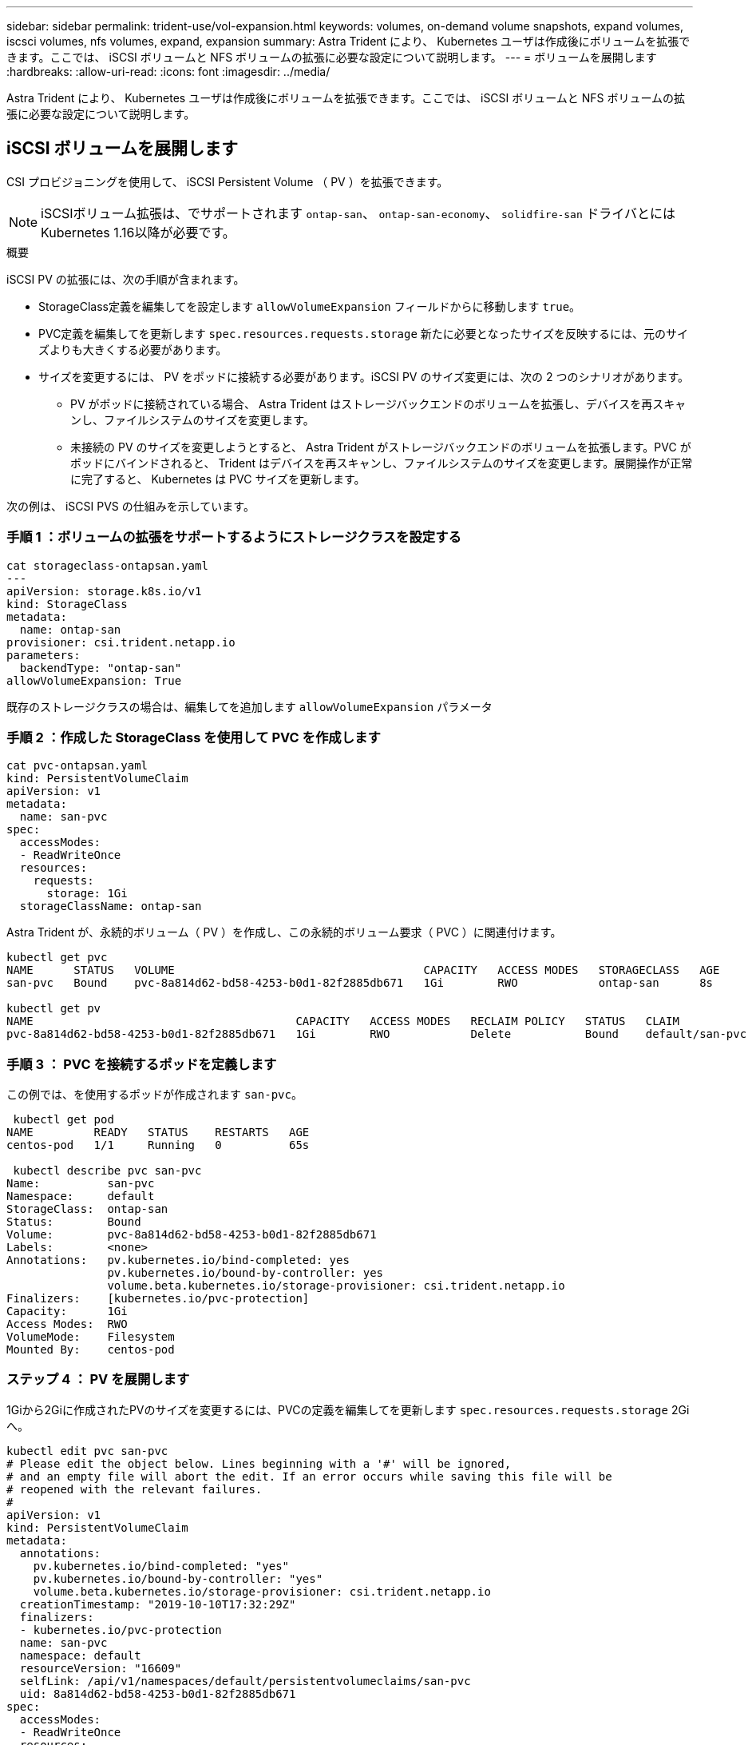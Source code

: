 ---
sidebar: sidebar 
permalink: trident-use/vol-expansion.html 
keywords: volumes, on-demand volume snapshots, expand volumes, iscsci volumes, nfs volumes, expand, expansion 
summary: Astra Trident により、 Kubernetes ユーザは作成後にボリュームを拡張できます。ここでは、 iSCSI ボリュームと NFS ボリュームの拡張に必要な設定について説明します。 
---
= ボリュームを展開します
:hardbreaks:
:allow-uri-read: 
:icons: font
:imagesdir: ../media/


Astra Trident により、 Kubernetes ユーザは作成後にボリュームを拡張できます。ここでは、 iSCSI ボリュームと NFS ボリュームの拡張に必要な設定について説明します。



== iSCSI ボリュームを展開します

CSI プロビジョニングを使用して、 iSCSI Persistent Volume （ PV ）を拡張できます。


NOTE: iSCSIボリューム拡張は、でサポートされます `ontap-san`、 `ontap-san-economy`、 `solidfire-san` ドライバとにはKubernetes 1.16以降が必要です。

.概要
iSCSI PV の拡張には、次の手順が含まれます。

* StorageClass定義を編集してを設定します `allowVolumeExpansion` フィールドからに移動します `true`。
* PVC定義を編集してを更新します `spec.resources.requests.storage` 新たに必要となったサイズを反映するには、元のサイズよりも大きくする必要があります。
* サイズを変更するには、 PV をポッドに接続する必要があります。iSCSI PV のサイズ変更には、次の 2 つのシナリオがあります。
+
** PV がポッドに接続されている場合、 Astra Trident はストレージバックエンドのボリュームを拡張し、デバイスを再スキャンし、ファイルシステムのサイズを変更します。
** 未接続の PV のサイズを変更しようとすると、 Astra Trident がストレージバックエンドのボリュームを拡張します。PVC がポッドにバインドされると、 Trident はデバイスを再スキャンし、ファイルシステムのサイズを変更します。展開操作が正常に完了すると、 Kubernetes は PVC サイズを更新します。




次の例は、 iSCSI PVS の仕組みを示しています。



=== 手順 1 ：ボリュームの拡張をサポートするようにストレージクラスを設定する

[listing]
----
cat storageclass-ontapsan.yaml
---
apiVersion: storage.k8s.io/v1
kind: StorageClass
metadata:
  name: ontap-san
provisioner: csi.trident.netapp.io
parameters:
  backendType: "ontap-san"
allowVolumeExpansion: True
----
既存のストレージクラスの場合は、編集してを追加します `allowVolumeExpansion` パラメータ



=== 手順 2 ：作成した StorageClass を使用して PVC を作成します

[listing]
----
cat pvc-ontapsan.yaml
kind: PersistentVolumeClaim
apiVersion: v1
metadata:
  name: san-pvc
spec:
  accessModes:
  - ReadWriteOnce
  resources:
    requests:
      storage: 1Gi
  storageClassName: ontap-san
----
Astra Trident が、永続的ボリューム（ PV ）を作成し、この永続的ボリューム要求（ PVC ）に関連付けます。

[listing]
----
kubectl get pvc
NAME      STATUS   VOLUME                                     CAPACITY   ACCESS MODES   STORAGECLASS   AGE
san-pvc   Bound    pvc-8a814d62-bd58-4253-b0d1-82f2885db671   1Gi        RWO            ontap-san      8s

kubectl get pv
NAME                                       CAPACITY   ACCESS MODES   RECLAIM POLICY   STATUS   CLAIM             STORAGECLASS   REASON   AGE
pvc-8a814d62-bd58-4253-b0d1-82f2885db671   1Gi        RWO            Delete           Bound    default/san-pvc   ontap-san               10s
----


=== 手順 3 ： PVC を接続するポッドを定義します

この例では、を使用するポッドが作成されます `san-pvc`。

[listing]
----
 kubectl get pod
NAME         READY   STATUS    RESTARTS   AGE
centos-pod   1/1     Running   0          65s

 kubectl describe pvc san-pvc
Name:          san-pvc
Namespace:     default
StorageClass:  ontap-san
Status:        Bound
Volume:        pvc-8a814d62-bd58-4253-b0d1-82f2885db671
Labels:        <none>
Annotations:   pv.kubernetes.io/bind-completed: yes
               pv.kubernetes.io/bound-by-controller: yes
               volume.beta.kubernetes.io/storage-provisioner: csi.trident.netapp.io
Finalizers:    [kubernetes.io/pvc-protection]
Capacity:      1Gi
Access Modes:  RWO
VolumeMode:    Filesystem
Mounted By:    centos-pod
----


=== ステップ 4 ： PV を展開します

1Giから2Giに作成されたPVのサイズを変更するには、PVCの定義を編集してを更新します `spec.resources.requests.storage` 2Giへ。

[listing]
----
kubectl edit pvc san-pvc
# Please edit the object below. Lines beginning with a '#' will be ignored,
# and an empty file will abort the edit. If an error occurs while saving this file will be
# reopened with the relevant failures.
#
apiVersion: v1
kind: PersistentVolumeClaim
metadata:
  annotations:
    pv.kubernetes.io/bind-completed: "yes"
    pv.kubernetes.io/bound-by-controller: "yes"
    volume.beta.kubernetes.io/storage-provisioner: csi.trident.netapp.io
  creationTimestamp: "2019-10-10T17:32:29Z"
  finalizers:
  - kubernetes.io/pvc-protection
  name: san-pvc
  namespace: default
  resourceVersion: "16609"
  selfLink: /api/v1/namespaces/default/persistentvolumeclaims/san-pvc
  uid: 8a814d62-bd58-4253-b0d1-82f2885db671
spec:
  accessModes:
  - ReadWriteOnce
  resources:
    requests:
      storage: 2Gi
 ...
----


=== 手順 5 ：拡張を検証する

PVC 、 PV 、 Astra Trident のボリュームのサイズを確認することで、拡張が正しく機能しているかどうかを検証できます。

[listing]
----
kubectl get pvc san-pvc
NAME      STATUS   VOLUME                                     CAPACITY   ACCESS MODES   STORAGECLASS   AGE
san-pvc   Bound    pvc-8a814d62-bd58-4253-b0d1-82f2885db671   2Gi        RWO            ontap-san      11m
kubectl get pv
NAME                                       CAPACITY   ACCESS MODES   RECLAIM POLICY   STATUS   CLAIM             STORAGECLASS   REASON   AGE
pvc-8a814d62-bd58-4253-b0d1-82f2885db671   2Gi        RWO            Delete           Bound    default/san-pvc   ontap-san               12m
tridentctl get volumes -n trident
+------------------------------------------+---------+---------------+----------+--------------------------------------+--------+---------+
|                   NAME                   |  SIZE   | STORAGE CLASS | PROTOCOL |             BACKEND UUID             | STATE  | MANAGED |
+------------------------------------------+---------+---------------+----------+--------------------------------------+--------+---------+
| pvc-8a814d62-bd58-4253-b0d1-82f2885db671 | 2.0 GiB | ontap-san     | block    | a9b7bfff-0505-4e31-b6c5-59f492e02d33 | online | true    |
+------------------------------------------+---------+---------------+----------+--------------------------------------+--------+---------+
----


== NFS ボリュームを拡張します

Astra Tridentは、でプロビジョニングしたNFS PVSのボリューム拡張をサポートしています `ontap-nas`、 `ontap-nas-economy`、 `ontap-nas-flexgroup`、 `gcp-cvs`および `azure-netapp-files` バックエンド



=== 手順 1 ：ボリュームの拡張をサポートするようにストレージクラスを設定する

NFS PVのサイズを変更するには、管理者はまず、を設定してボリュームを拡張できるようにストレージクラスを構成する必要があります `allowVolumeExpansion` フィールドからに移動します `true`：

[listing]
----
cat storageclass-ontapnas.yaml
apiVersion: storage.k8s.io/v1
kind: StorageClass
metadata:
  name: ontapnas
provisioner: csi.trident.netapp.io
parameters:
  backendType: ontap-nas
allowVolumeExpansion: true
----
このオプションを指定せずにストレージクラスを作成済みの場合は、を使用して既存のストレージクラスを編集するだけです `kubectl edit storageclass` ボリュームを拡張できるようにするため。



=== 手順 2 ：作成した StorageClass を使用して PVC を作成します

[listing]
----
cat pvc-ontapnas.yaml
kind: PersistentVolumeClaim
apiVersion: v1
metadata:
  name: ontapnas20mb
spec:
  accessModes:
  - ReadWriteOnce
  resources:
    requests:
      storage: 20Mi
  storageClassName: ontapnas
----
Astra Trident が、この PVC に対して 20MiB の NFS PV を作成する必要があります。

[listing]
----
kubectl get pvc
NAME           STATUS   VOLUME                                     CAPACITY     ACCESS MODES   STORAGECLASS    AGE
ontapnas20mb   Bound    pvc-08f3d561-b199-11e9-8d9f-5254004dfdb7   20Mi         RWO            ontapnas        9s

kubectl get pv pvc-08f3d561-b199-11e9-8d9f-5254004dfdb7
NAME                                       CAPACITY   ACCESS MODES   RECLAIM POLICY   STATUS   CLAIM                  STORAGECLASS    REASON   AGE
pvc-08f3d561-b199-11e9-8d9f-5254004dfdb7   20Mi       RWO            Delete           Bound    default/ontapnas20mb   ontapnas                 2m42s
----


=== ステップ 3 ： PV を展開します

新しく作成した20MiBのPVのサイズを1GiBに変更するには、そのPVCを編集してを設定します `spec.resources.requests.storage` 1 GBに設定する場合：

[listing]
----
kubectl edit pvc ontapnas20mb
# Please edit the object below. Lines beginning with a '#' will be ignored,
# and an empty file will abort the edit. If an error occurs while saving this file will be
# reopened with the relevant failures.
#
apiVersion: v1
kind: PersistentVolumeClaim
metadata:
  annotations:
    pv.kubernetes.io/bind-completed: "yes"
    pv.kubernetes.io/bound-by-controller: "yes"
    volume.beta.kubernetes.io/storage-provisioner: csi.trident.netapp.io
  creationTimestamp: 2018-08-21T18:26:44Z
  finalizers:
  - kubernetes.io/pvc-protection
  name: ontapnas20mb
  namespace: default
  resourceVersion: "1958015"
  selfLink: /api/v1/namespaces/default/persistentvolumeclaims/ontapnas20mb
  uid: c1bd7fa5-a56f-11e8-b8d7-fa163e59eaab
spec:
  accessModes:
  - ReadWriteOnce
  resources:
    requests:
      storage: 1Gi
...
----


=== 手順 4 ：拡張を検証する

PVC 、 PV 、 Astra Trident のボリュームのサイズを確認することで、サイズ変更が正しく機能しているかどうかを検証できます。

[listing]
----
kubectl get pvc ontapnas20mb
NAME           STATUS   VOLUME                                     CAPACITY   ACCESS MODES   STORAGECLASS    AGE
ontapnas20mb   Bound    pvc-08f3d561-b199-11e9-8d9f-5254004dfdb7   1Gi        RWO            ontapnas        4m44s

kubectl get pv pvc-08f3d561-b199-11e9-8d9f-5254004dfdb7
NAME                                       CAPACITY   ACCESS MODES   RECLAIM POLICY   STATUS   CLAIM                  STORAGECLASS    REASON   AGE
pvc-08f3d561-b199-11e9-8d9f-5254004dfdb7   1Gi        RWO            Delete           Bound    default/ontapnas20mb   ontapnas                 5m35s

tridentctl get volume pvc-08f3d561-b199-11e9-8d9f-5254004dfdb7 -n trident
+------------------------------------------+---------+---------------+----------+--------------------------------------+--------+---------+
|                   NAME                   |  SIZE   | STORAGE CLASS | PROTOCOL |             BACKEND UUID             | STATE  | MANAGED |
+------------------------------------------+---------+---------------+----------+--------------------------------------+--------+---------+
| pvc-08f3d561-b199-11e9-8d9f-5254004dfdb7 | 1.0 GiB | ontapnas      | file     | c5a6f6a4-b052-423b-80d4-8fb491a14a22 | online | true    |
+------------------------------------------+---------+---------------+----------+--------------------------------------+--------+---------+
----